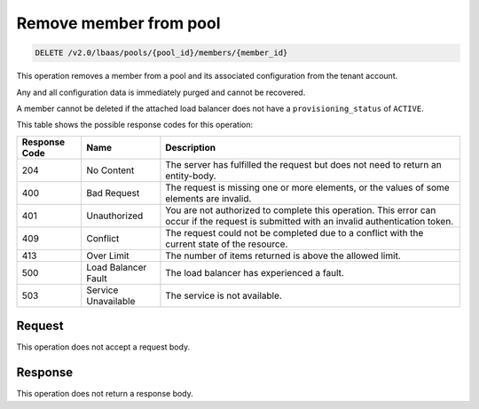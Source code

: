 .. _remove-member-from-pool-v2:

Remove member from pool
^^^^^^^^^^^^^^^^^^^^^^^^^^^^

.. code::

    DELETE /v2.0/lbaas/pools/{pool_id}/members/{member_id}


This operation removes a member from a pool and its associated configuration from the
tenant account.

Any and all configuration data is immediately purged and cannot be
recovered.

A member cannot be deleted if the attached load balancer does not have a
``provisioning_status`` of ``ACTIVE``.

This table shows the possible response codes for this operation:

+---------+-----------------------+---------------------------------------------+
|Response | Name                  | Description                                 |
|Code     |                       |                                             |
+=========+=======================+=============================================+
| 204     | No Content            | The server has fulfilled the request but    |
|         |                       | does not need to return an entity-body.     |
+---------+-----------------------+---------------------------------------------+
| 400     | Bad Request           | The request is missing one or more          |
|         |                       | elements, or the values of some elements    |
|         |                       | are invalid.                                |
+---------+-----------------------+---------------------------------------------+
| 401     | Unauthorized          | You are not authorized to complete this     |
|         |                       | operation. This error can occur if the      |
|         |                       | request is submitted with an invalid        |
|         |                       | authentication token.                       |
+---------+-----------------------+---------------------------------------------+
| 409     | Conflict              | The request could not be completed due to a |
|         |                       | conflict with the current state of the      |
|         |                       | resource.                                   |
+---------+-----------------------+---------------------------------------------+
| 413     | Over Limit            | The number of items returned is above the   |
|         |                       | allowed limit.                              |
+---------+-----------------------+---------------------------------------------+
| 500     | Load Balancer Fault   | The load balancer has experienced a fault.  |
+---------+-----------------------+---------------------------------------------+
| 503     | Service Unavailable   | The service is not available.               |
+---------+-----------------------+---------------------------------------------+

Request
""""""""""""""""

This operation does not accept a request body.

Response
""""""""""""""""


This operation does not return a response body.

